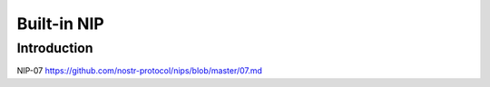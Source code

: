 Built-in NIP
=============

Introduction
------------

NIP-07 https://github.com/nostr-protocol/nips/blob/master/07.md

